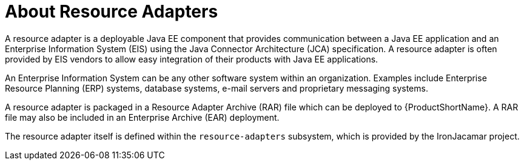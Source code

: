 [[resource_adapters]]
= About Resource Adapters

A resource adapter is a deployable Java EE component that provides communication between a Java EE application and an Enterprise Information System (EIS) using the Java Connector Architecture (JCA) specification. A resource adapter is often provided by EIS vendors to allow easy integration of their products with Java EE applications.

An Enterprise Information System can be any other software system within an organization. Examples include Enterprise Resource Planning (ERP) systems, database systems, e-mail servers and proprietary messaging systems.

A resource adapter is packaged in a Resource Adapter Archive (RAR) file which can be deployed to {ProductShortName}. A RAR file may also be included in an Enterprise Archive (EAR) deployment.

The resource adapter itself is defined within the `resource-adapters` subsystem, which is provided by the IronJacamar project.